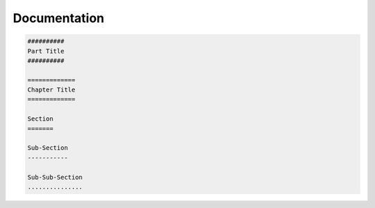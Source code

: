 =============
Documentation
=============

.. code-block:: rst

   ##########
   Part Title
   ##########

   =============
   Chapter Title
   =============

   Section
   =======

   Sub-Section
   -----------

   Sub-Sub-Section
   ...............
